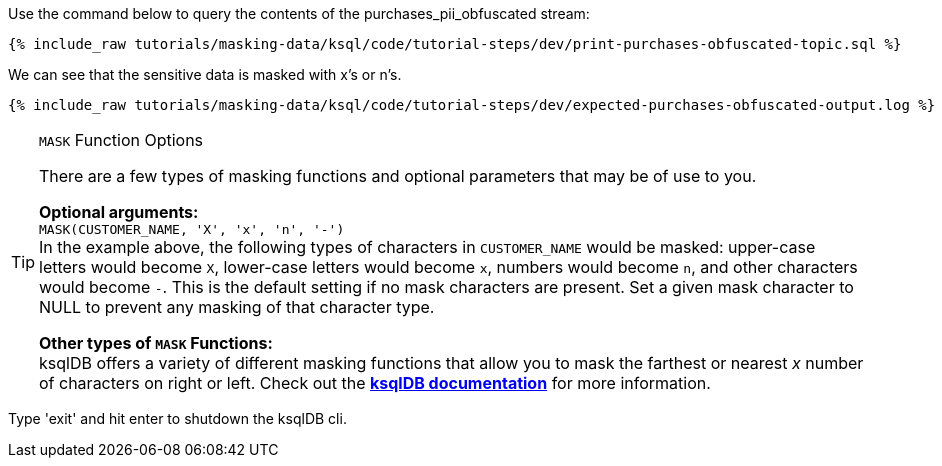 Use the command below to query the contents of the purchases_pii_obfuscated stream:

+++++
<pre class="snippet"><code class="sql">{% include_raw tutorials/masking-data/ksql/code/tutorial-steps/dev/print-purchases-obfuscated-topic.sql %}</code></pre>
+++++

We can see that the sensitive data is masked with x's or n's.

+++++
<pre class="snippet"><code class="sql">{% include_raw tutorials/masking-data/ksql/code/tutorial-steps/dev/expected-purchases-obfuscated-output.log %}</code></pre>
+++++

[TIP]
.`MASK` Function Options
====
There are a few types of masking functions and optional parameters that may be of use to you. +

*Optional arguments:* +
`MASK(CUSTOMER_NAME, 'X', 'x', 'n', '-')` +
In the example above, the following types of characters in `CUSTOMER_NAME` would be masked: upper-case letters would become `X`, lower-case letters would become `x`, numbers would become `n`, and other characters would become `-`. This is the default setting if no mask characters are present. Set a given mask character to NULL to prevent any masking of that character type. +

*Other types of `MASK` Functions:* +
ksqlDB offers a variety of different masking functions that allow you to mask the farthest or nearest _x_ number of characters on right or left. Check out the https://docs.ksqldb.io/en/latest/developer-guide/ksqldb-reference/scalar-functions/#mask[*ksqlDB documentation*,window=_blank] for more information.
====

Type 'exit' and hit enter to shutdown the ksqlDB cli.
